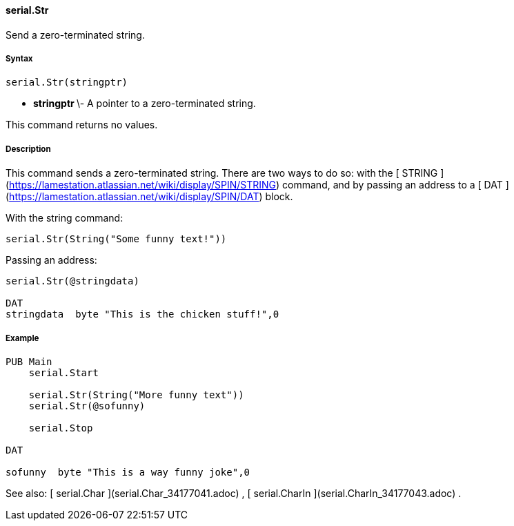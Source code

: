 #### serial.Str

Send a zero-terminated string.

#####  Syntax

    
    
    serial.Str(stringptr)

  * ** stringptr ** \- A pointer to a zero-terminated string. 

This command returns no values.

#####  Description

This command sends a zero-terminated string. There are two ways to do so: with
the [ STRING ](https://lamestation.atlassian.net/wiki/display/SPIN/STRING)
command, and by passing an address to a [ DAT
](https://lamestation.atlassian.net/wiki/display/SPIN/DAT) block.

With the string command:

    
    
    serial.Str(String("Some funny text!"))

Passing an address:

    
    
    serial.Str(@stringdata)
     
    DAT
    stringdata  byte "This is the chicken stuff!",0

#####  Example

    
    
    PUB Main
        serial.Start
     
        serial.Str(String("More funny text"))
        serial.Str(@sofunny)
     
        serial.Stop
     
    DAT
     
    sofunny  byte "This is a way funny joke",0

See also: [ serial.Char ](serial.Char_34177041.adoc) , [ serial.CharIn
](serial.CharIn_34177043.adoc) .

